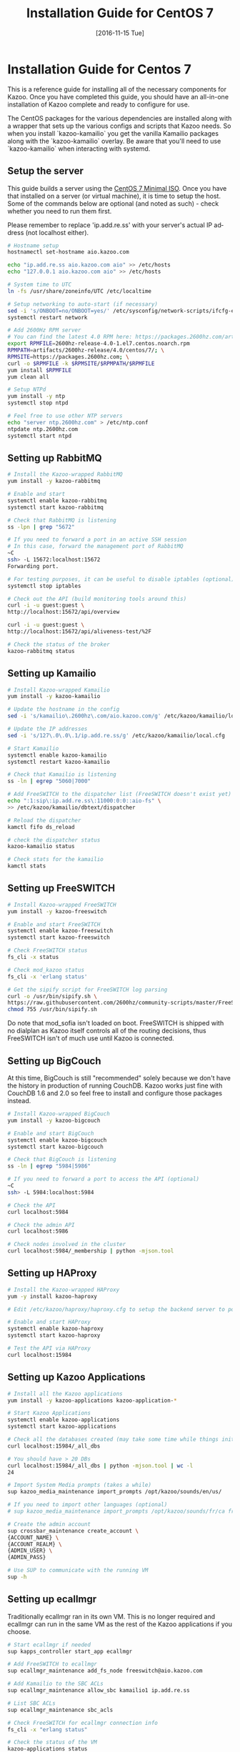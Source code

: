 #+OPTIONS: ':nil *:t -:t ::t <:t H:3 \n:nil ^:t arch:headline ^:{}
#+OPTIONS: author:t c:nil creator:nil d:(not "LOGBOOK") date:t e:t
#+OPTIONS: email:nil f:t inline:t num:t p:nil pri:nil prop:nil stat:t
#+OPTIONS: tags:t tasks:t tex:t timestamp:t title:t toc:t todo:t |:t
#+TITLE: Installation Guide for CentOS 7
#+DATE: [2016-11-15 Tue]
#+LANGUAGE: en
#+SELECT_TAGS: export
#+EXCLUDE_TAGS: noexport
#+CREATOR: Emacs 25.1.50.3 (Org mode 8.3.6)
#+bind: org-export-publishing-directory "../"
#+PROPERTY: dir "../"
* Installation Guide for Centos 7
This is a reference guide for installing all of the necessary components for Kazoo. Once you have completed this guide, you should have an all-in-one installation of Kazoo complete and ready to configure for use.

The CentOS packages for the various dependencies are installed along with a wrapper that sets up the various configs and scripts that Kazoo needs. So when you install `kazoo-kamailio` you get the vanilla Kamailio packages along with the `kazoo-kamailio` overlay. Be aware that you'll need to use `kazoo-kamailio` when interacting with systemd.

** Setup the server
This guide builds a server using the [[http://isoredirect.centos.org/centos/7/isos/x86_64/CentOS-7-x86_64-Minimal-1511.iso][CentOS 7 Minimal ISO]]. Once you have that installed on a server (or virtual machine), it is time to setup the host. Some of the commands below are optional (and noted as such) - check whether you need to run them first.

Please remember to replace 'ip.add.re.ss' with your server's actual IP address (not localhost either).

#+BEGIN_SRC bash
# Hostname setup
hostnamectl set-hostname aio.kazoo.com

echo "ip.add.re.ss aio.kazoo.com aio" >> /etc/hosts
echo "127.0.0.1 aio.kazoo.com aio" >> /etc/hosts

# System time to UTC
ln -fs /usr/share/zoneinfo/UTC /etc/localtime

# Setup networking to auto-start (if necessary)
sed -i 's/ONBOOT=no/ONBOOT=yes/' /etc/sysconfig/network-scripts/ifcfg-eth0
systemctl restart network

# Add 2600Hz RPM server
# You can find the latest 4.0 RPM here: https://packages.2600hz.com/artifacts/2600hz-release/4.0/centos/7/
export RPMFILE=2600hz-release-4.0-1.el7.centos.noarch.rpm
RPMPATH=artifacts/2600hz-release/4.0/centos/7/; \
RPMSITE=https://packages.2600hz.com; \
curl -o $RPMFILE -k $RPMSITE/$RPMPATH/$RPMFILE
yum install $RPMFILE
yum clean all

# Setup NTPd
yum install -y ntp
systemctl stop ntpd

# Feel free to use other NTP servers
echo "server ntp.2600hz.com" > /etc/ntp.conf
ntpdate ntp.2600hz.com
systemctl start ntpd
#+END_SRC
** Setting up RabbitMQ
#+BEGIN_SRC bash
# Install the Kazoo-wrapped RabbitMQ
yum install -y kazoo-rabbitmq

# Enable and start
systemctl enable kazoo-rabbitmq
systemctl start kazoo-rabbitmq

# Check that RabbitMQ is listening
ss -lpn | grep "5672"

# If you need to forward a port in an active SSH session
# In this case, forward the management port of RabbitMQ
~C
ssh> -L 15672:localhost:15672
Forwarding port.

# For testing purposes, it can be useful to disable iptables (optional)
systemctl stop iptables

# Check out the API (build monitoring tools around this)
curl -i -u guest:guest \
http://localhost:15672/api/overview

curl -i -u guest:guest \
http://localhost:15672/api/aliveness-test/%2F

# Check the status of the broker
kazoo-rabbitmq status
#+END_SRC
** Setting up Kamailio
#+BEGIN_SRC bash
# Install Kazoo-wrapped Kamailio
yum install -y kazoo-kamailio

# Update the hostname in the config
sed -i 's/kamailio\.2600hz\.com/aio.kazoo.com/g' /etc/kazoo/kamailio/local.cfg

# Update the IP addresses
sed -i 's/127\.0\.0\.1/ip.add.re.ss/g' /etc/kazoo/kamailio/local.cfg

# Start Kamailio
systemctl enable kazoo-kamailio
systemctl restart kazoo-kamailio

# Check that Kamailio is listening
ss -ln | egrep "5060|7000"

# Add FreeSWITCH to the dispatcher list (FreeSWITCH doesn't exist yet)
echo ":1:sip\:ip.add.re.ss\:11000:0:0::aio-fs" \
>> /etc/kazoo/kamailio/dbtext/dispatcher

# Reload the dispatcher
kamctl fifo ds_reload

# check the dispatcher status
kazoo-kamailio status

# Check stats for the kamailio
kamctl stats
#+END_SRC
** Setting up FreeSWITCH
#+BEGIN_SRC bash
# Install Kazoo-wrapped FreeSWITCH
yum install -y kazoo-freeswitch

# Enable and start FreeSWITCH
systemctl enable kazoo-freeswitch
systemctl start kazoo-freeswitch

# Check FreeSWITCH status
fs_cli -x status

# Check mod_kazoo status
fs_cli -x 'erlang status'

# Get the sipify script for FreeSWITCH log parsing
curl -o /usr/bin/sipify.sh \
https://raw.githubusercontent.com/2600hz/community-scripts/master/FreeSWITCH/sipify.sh
chmod 755 /usr/bin/sipify.sh
#+END_SRC

Do note that mod_sofia isn't loaded on boot. FreeSWITCH is shipped with no dialplan as Kazoo itself controls all of the routing decisions, thus FreeSWITCH isn't of much use until Kazoo is connected.
** Setting up BigCouch
At this time, BigCouch is still "recommended" solely because we don't have the history in production of running CouchDB. Kazoo works just fine with CouchDB 1.6 and 2.0 so feel free to install and configure those packages instead.
#+BEGIN_SRC bash
# Install Kazoo-wrapped BigCouch
yum install -y kazoo-bigcouch

# Enable and start BigCouch
systemctl enable kazoo-bigcouch
systemctl start kazoo-bigcouch

# Check that BigCouch is listening
ss -ln | egrep "5984|5986"

# If you need to forward a port to access the API (optional)
~C
ssh> -L 5984:localhost:5984

# Check the API
curl localhost:5984

# Check the admin API
curl localhost:5986

# Check nodes involved in the cluster
curl localhost:5984/_membership | python -mjson.tool
#+END_SRC
** Setting up HAProxy
#+BEGIN_SRC bash
# Install the Kazoo-wrapped HAProxy
yum -y install kazoo-haproxy

# Edit /etc/kazoo/haproxy/haproxy.cfg to setup the backend server to point to BigCouch

# Enable and start HAProxy
systemctl enable kazoo-haproxy
systemctl start kazoo-haproxy

# Test the API via HAProxy
curl localhost:15984
#+END_SRC
** Setting up Kazoo Applications
#+BEGIN_SRC bash
# Install all the Kazoo applications
yum install -y kazoo-applications kazoo-application-*

# Start Kazoo Applications
systemctl enable kazoo-applications
systemctl start kazoo-applications

# Check all the databases created (may take some time while things initialize)
curl localhost:15984/_all_dbs

# You should have > 20 DBs
curl localhost:15984/_all_dbs | python -mjson.tool | wc -l
24

# Import System Media prompts (takes a while)
sup kazoo_media_maintenance import_prompts /opt/kazoo/sounds/en/us/

# If you need to import other languages (optional)
# sup kazoo_media_maintenance import_prompts /opt/kazoo/sounds/fr/ca fr-ca

# Create the admin account
sup crossbar_maintenance create_account \
{ACCOUNT_NAME} \
{ACCOUNT_REALM} \
{ADMIN_USER} \
{ADMIN_PASS}

# Use SUP to communicate with the running VM
sup -h
#+END_SRC
** Setting up ecallmgr
Traditionally ecallmgr ran in its own VM. This is no longer required and ecallmgr can run in the same VM as the rest of the Kazoo applications if you choose.
#+BEGIN_SRC bash
# Start ecallmgr if needed
sup kapps_controller start_app ecallmgr

# Add FreeSWITCH to ecallmgr
sup ecallmgr_maintenance add_fs_node freeswitch@aio.kazoo.com

# Add Kamailio to the SBC ACLs
sup ecallmgr_maintenance allow_sbc kamailio1 ip.add.re.ss

# List SBC ACLs
sup ecallmgr_maintenance sbc_acls

# Check FreeSWITCH for ecallmgr connection info
fs_cli -x "erlang status"

# Check the status of the VM
kazoo-applications status

# Check that Sofia is loaded
fs_cli -x 'sofia status'

# Check that Kamailio sees FreeSWITCH
kazoo-kamailio status
#+END_SRC
** Setting up MonsterUI
#+BEGIN_SRC bash
# Install Monster UI, UI Apps, and Apache
yum -y install monster-ui* httpd

# Update Monster's config for Crossbar's URL
sed -i 's/localhost/ip.add.re.ss/' /var/www/html/monster-ui/js/config.js

# Initialize Monster Apps
sup crossbar_maintenance init_apps \
/var/www/html/monster-ui/apps \
http://ip.add.re.ss:8000/v2

# Start Apache to serve Monster
systemctl enable httpd
systemctl start httpd

# Create the virtual host
echo "<VirtualHost *:80>
  DocumentRoot \"/var/www/html/monster-ui\"
  ServerName aio.kazoo.com
</VirtualHost>
" > /etc/httpd/conf.d/aio.kazoo.com.conf

# Reload Apache
systemctl reload httpd

# Check that Crossbar is accessible
curl http://ip.add.re.ss:8000/v2

# You can now load MonsterUI in your browser at http://ip.add.re.ss
#+END_SRC
